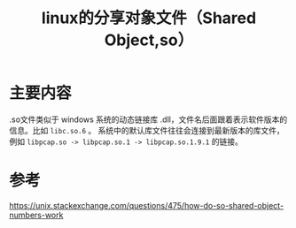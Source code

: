 #+title: linux的分享对象文件（Shared Object,so）
#+roam_tags: 
#+roam_alias: 

* 主要内容
.so文件类似于 windows 系统的动态链接库 .dll，文件名后面跟着表示软件版本的信息。比如 =libc.so.6= 。
系统中的默认库文件往往会连接到最新版本的库文件，例如 =libpcap.so -> libpcap.so.1 -> libpcap.so.1.9.1= 的链接。

* 参考
https://unix.stackexchange.com/questions/475/how-do-so-shared-object-numbers-work
